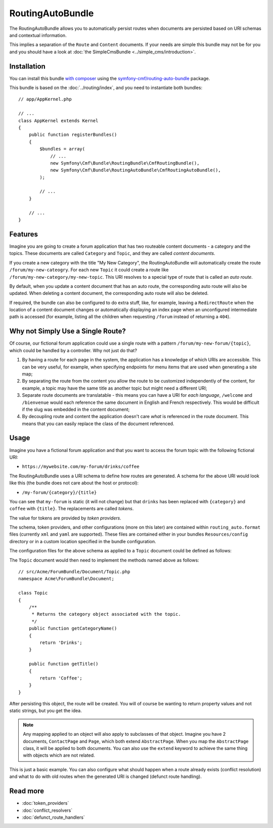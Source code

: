 .. index::
    single: RoutingAuto; Bundles
    single: RoutingAutoBundle

RoutingAutoBundle
=================

The RoutingAutoBundle allows you to automatically persist routes when
documents are persisted based on URI schemas and contextual information.

This implies a separation of the ``Route`` and ``Content`` documents. If your
needs are simple this bundle may not be for you and you should have a look at
:doc:`the SimpleCmsBundle <../simple_cms/introduction>`.

Installation
------------

You can install this bundle `with composer`_ using the
`symfony-cmf/routing-auto-bundle`_ package.

This bundle is based on the :doc:`../routing/index`, and you need to
instantiate both bundles::

    // app/AppKernel.php

    // ...
    class AppKernel extends Kernel
    {
        public function registerBundles()
        {
            $bundles = array(
                // ...
                new Symfony\Cmf\Bundle\RoutingBundle\CmfRoutingBundle(),
                new Symfony\Cmf\Bundle\RoutingAutoBundle\CmfRoutingAutoBundle(),
            );

            // ...
        }

        // ...
    }

Features
--------

Imagine you are going to create a forum application that has two routeable
content documents - a category and the topics. These documents are called
``Category`` and ``Topic``, and they are called *content documents*.

If you create a new category with the title "My New Category", the
RoutingAutoBundle will automatically create the route
``/forum/my-new-cateogry``. For each new ``Topic`` it could create a route
like ``/forum/my-new-category/my-new-topic``. This URI resolves to a special
type of route that is called an *auto route*.

By default, when you update a content document that has an auto route, the
corresponding auto route will also be updated. When deleting a content
document, the corresponding auto route will also be deleted.

If required, the bundle can also be configured to do extra stuff, like, for
example, leaving a ``RedirectRoute`` when the location of a content document
changes or automatically displaying an index page when an unconfigured
intermediate path is accessed (for example, listing all the children when requesting
``/forum`` instead of returning a ``404``).

Why not Simply Use a Single Route?
----------------------------------

Of course, our fictional forum application could use a single route with a
pattern ``/forum/my-new-forum/{topic}``, which could be handled by a controller.
Why not just do that?

#. By having a route for each page in the system, the application has a
   knowledge of which URIs are accessible. This can be very useful, for
   example, when specifying endpoints for menu items that are used when generating
   a site map;
#. By separating the route from the content you allow the route to be
   customized independently of the content, for example, a topic may have
   the same title as another topic but might need a different URI;
#. Separate route documents are translatable - this means you can have a URI
   for *each language*, ``/welcome`` and ``/bienvenue`` would each reference the
   same document in English and French respectively. This would be difficult
   if the slug was embedded in the content document;
#. By decoupling route and content the application doesn't care *what* is
   referenced in the route document. This means that you can easily replace the
   class of the document referenced.

Usage
-----

Imagine you have a fictional forum application and that you want to access the
forum topic with the following fictional URI:

- ``https://mywebsite.com/my-forum/drinks/coffee``

The RoutingAutoBundle uses a URI schema to define how routes are generated. A
schema for the above URI would look like this (the bundle does not care about
the host or protocol):

- ``/my-forum/{category}/{title}``

You can see that ``my-forum`` is static (it will not change) but that
``drinks`` has been replaced with ``{category}`` and ``coffee`` with
``{title}``. The replacements are called *tokens*.

The value for tokens are provided by *token providers*.

The schema, token providers, and other configurations (more on this later) are
contained within ``routing_auto.format`` files (currently ``xml`` and ``yaml`` are
supported). These files are contained either in your bundles
``Resources/config`` directory or in a custom location specified in
the bundle configuration.

The configuration files for the above schema as applied to a ``Topic``
document could be defined as follows:

.. configuration-block::

    .. code-block:: yaml

        # src/Acme/ForumBundle/Resources/config/cmf_routing_auto.yml
        Acme\ForumBundle\Document\Topic:
            uri_schema: /my-forum/{category}/{title}
            token_providers:
                category: [content_method, { method: getCategoryTitle, slugify: true }]
                title: [content_method, { method: getTitle }] # slugify is true by default

    .. code-block:: xml

        <!-- src/Acme/ForumBundle/Resources/config/cmf_routing_auto.xml -->
        <?xml version="1.0" ?>
        <auto-mapping xmlns="http://cmf.symfony.com/schema/routing_auto">
            <mapping class="Acme\ForumBundle\Document\Topic" uri-schema="/my-forum/{category}/{title}">
                <token-provider token="category" name="content_method">
                    <option name="method">getCategoryName</option>
                    <option name="slugify">true</option>
                </token-provider>

                <token-provider token="title" name="content_method">
                    <option name="method">getTitle</option>
                </token-provider>
            </mapping>
        </auto-mapping>

The ``Topic`` document would then need to implement the methods named above as
follows::

    // src/Acme/ForumBundle/Document/Topic.php
    namespace Acme\ForumBundle\Document;

    class Topic
    {
        /**
         * Returns the category object associated with the topic.
         */
        public function getCategoryName()
        {
            return 'Drinks';
        }

        public function getTitle()
        {
            return 'Coffee';
        }
    }

After persisting this object, the route will be created. You will of course
be wanting to return property values and not static strings, but you get the
idea.

.. note::

    Any mapping applied to an object will also apply to subclasses of that
    object. Imagine you have 2 documents, ``ContactPage`` and ``Page``, which
    both extend ``AbstractPage``. When you map the ``AbstractPage`` class, it
    will be applied to both documents. You can also use the ``extend`` keyword
    to achieve the same thing with objects which are not related.

This is just a basic example. You can also configure what should happen when
a route already exists (conflict resolution) and what to do with old routes
when the generated URI is changed (defunct route handling).

Read more
---------

* :doc:`token_providers`
* :doc:`conflict_resolvers`
* :doc:`defunct_route_handlers`

.. _`with composer`: https://getcomposer.org/
.. _`symfony-cmf/routing-auto-bundle`: https:/packagist.org/packages/symfony-cmf/routing-auto-bundle
